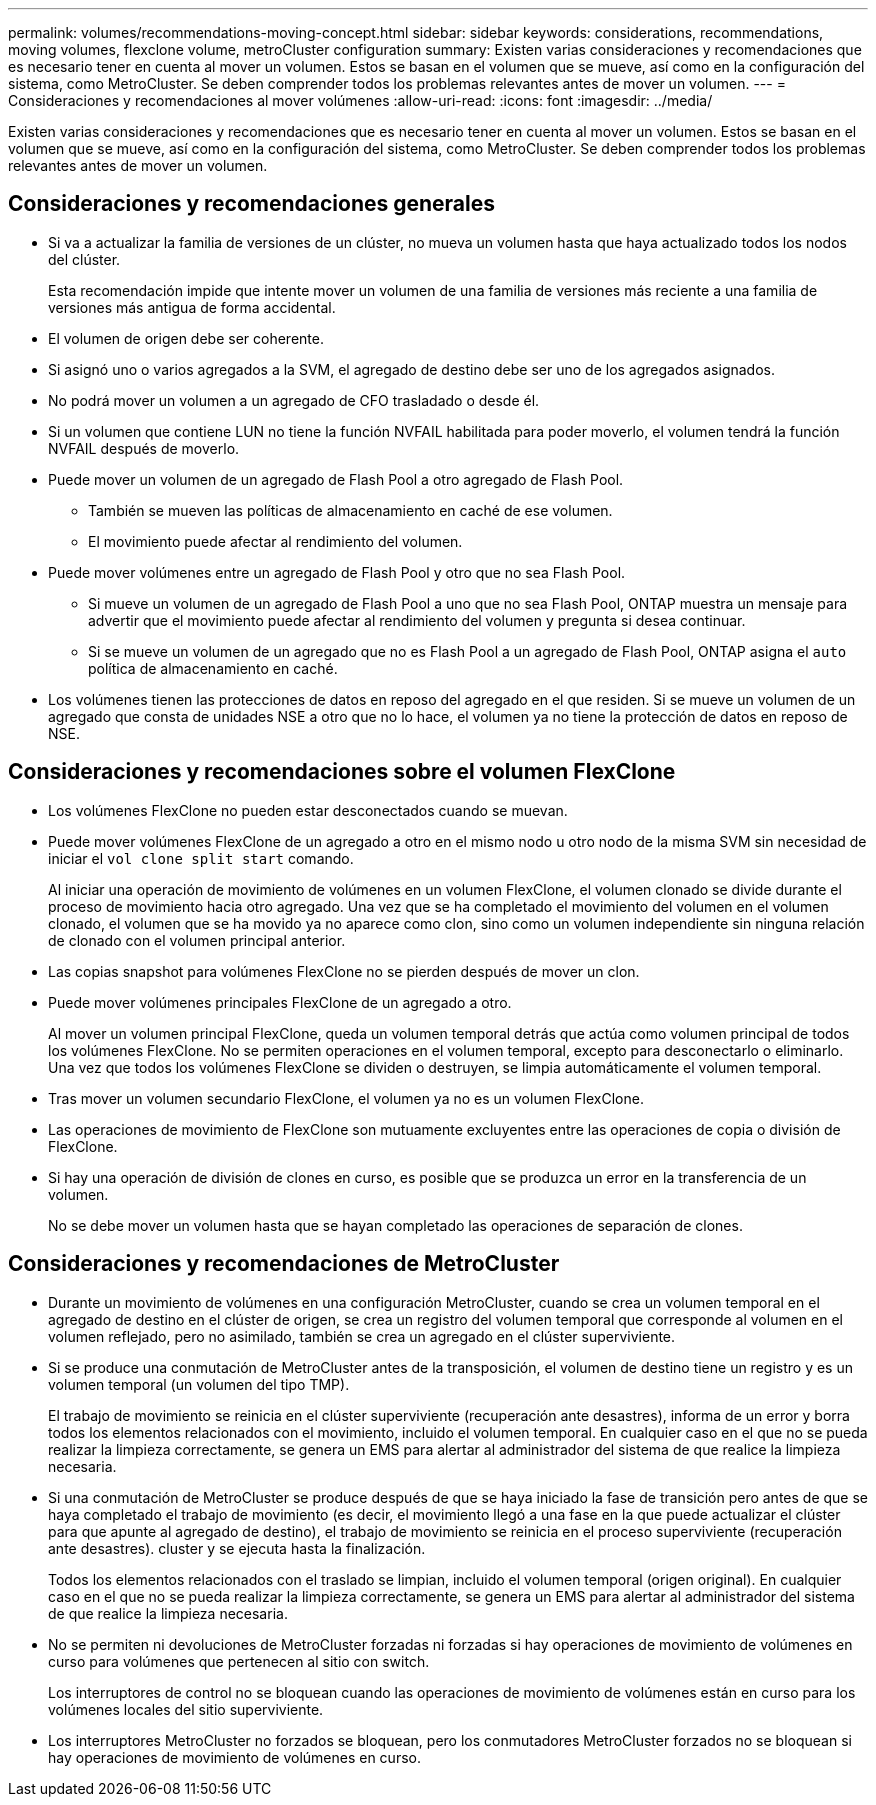 ---
permalink: volumes/recommendations-moving-concept.html 
sidebar: sidebar 
keywords: considerations, recommendations, moving volumes, flexclone volume, metroCluster configuration 
summary: Existen varias consideraciones y recomendaciones que es necesario tener en cuenta al mover un volumen. Estos se basan en el volumen que se mueve, así como en la configuración del sistema, como MetroCluster. Se deben comprender todos los problemas relevantes antes de mover un volumen. 
---
= Consideraciones y recomendaciones al mover volúmenes
:allow-uri-read: 
:icons: font
:imagesdir: ../media/


[role="lead"]
Existen varias consideraciones y recomendaciones que es necesario tener en cuenta al mover un volumen. Estos se basan en el volumen que se mueve, así como en la configuración del sistema, como MetroCluster. Se deben comprender todos los problemas relevantes antes de mover un volumen.



== Consideraciones y recomendaciones generales

* Si va a actualizar la familia de versiones de un clúster, no mueva un volumen hasta que haya actualizado todos los nodos del clúster.
+
Esta recomendación impide que intente mover un volumen de una familia de versiones más reciente a una familia de versiones más antigua de forma accidental.

* El volumen de origen debe ser coherente.
* Si asignó uno o varios agregados a la SVM, el agregado de destino debe ser uno de los agregados asignados.
* No podrá mover un volumen a un agregado de CFO trasladado o desde él.
* Si un volumen que contiene LUN no tiene la función NVFAIL habilitada para poder moverlo, el volumen tendrá la función NVFAIL después de moverlo.
* Puede mover un volumen de un agregado de Flash Pool a otro agregado de Flash Pool.
+
** También se mueven las políticas de almacenamiento en caché de ese volumen.
** El movimiento puede afectar al rendimiento del volumen.


* Puede mover volúmenes entre un agregado de Flash Pool y otro que no sea Flash Pool.
+
** Si mueve un volumen de un agregado de Flash Pool a uno que no sea Flash Pool, ONTAP muestra un mensaje para advertir que el movimiento puede afectar al rendimiento del volumen y pregunta si desea continuar.
** Si se mueve un volumen de un agregado que no es Flash Pool a un agregado de Flash Pool, ONTAP asigna el `auto` política de almacenamiento en caché.


* Los volúmenes tienen las protecciones de datos en reposo del agregado en el que residen. Si se mueve un volumen de un agregado que consta de unidades NSE a otro que no lo hace, el volumen ya no tiene la protección de datos en reposo de NSE.




== Consideraciones y recomendaciones sobre el volumen FlexClone

* Los volúmenes FlexClone no pueden estar desconectados cuando se muevan.
* Puede mover volúmenes FlexClone de un agregado a otro en el mismo nodo u otro nodo de la misma SVM sin necesidad de iniciar el `vol clone split start` comando.
+
Al iniciar una operación de movimiento de volúmenes en un volumen FlexClone, el volumen clonado se divide durante el proceso de movimiento hacia otro agregado. Una vez que se ha completado el movimiento del volumen en el volumen clonado, el volumen que se ha movido ya no aparece como clon, sino como un volumen independiente sin ninguna relación de clonado con el volumen principal anterior.

* Las copias snapshot para volúmenes FlexClone no se pierden después de mover un clon.
* Puede mover volúmenes principales FlexClone de un agregado a otro.
+
Al mover un volumen principal FlexClone, queda un volumen temporal detrás que actúa como volumen principal de todos los volúmenes FlexClone. No se permiten operaciones en el volumen temporal, excepto para desconectarlo o eliminarlo. Una vez que todos los volúmenes FlexClone se dividen o destruyen, se limpia automáticamente el volumen temporal.

* Tras mover un volumen secundario FlexClone, el volumen ya no es un volumen FlexClone.
* Las operaciones de movimiento de FlexClone son mutuamente excluyentes entre las operaciones de copia o división de FlexClone.
* Si hay una operación de división de clones en curso, es posible que se produzca un error en la transferencia de un volumen.
+
No se debe mover un volumen hasta que se hayan completado las operaciones de separación de clones.





== Consideraciones y recomendaciones de MetroCluster

* Durante un movimiento de volúmenes en una configuración MetroCluster, cuando se crea un volumen temporal en el agregado de destino en el clúster de origen, se crea un registro del volumen temporal que corresponde al volumen en el volumen reflejado, pero no asimilado, también se crea un agregado en el clúster superviviente.
* Si se produce una conmutación de MetroCluster antes de la transposición, el volumen de destino tiene un registro y es un volumen temporal (un volumen del tipo TMP).
+
El trabajo de movimiento se reinicia en el clúster superviviente (recuperación ante desastres), informa de un error y borra todos los elementos relacionados con el movimiento, incluido el volumen temporal. En cualquier caso en el que no se pueda realizar la limpieza correctamente, se genera un EMS para alertar al administrador del sistema de que realice la limpieza necesaria.

* Si una conmutación de MetroCluster se produce después de que se haya iniciado la fase de transición pero antes de que se haya completado el trabajo de movimiento (es decir, el movimiento llegó a una fase en la que puede actualizar el clúster para que apunte al agregado de destino), el trabajo de movimiento se reinicia en el proceso superviviente (recuperación ante desastres). cluster y se ejecuta hasta la finalización.
+
Todos los elementos relacionados con el traslado se limpian, incluido el volumen temporal (origen original). En cualquier caso en el que no se pueda realizar la limpieza correctamente, se genera un EMS para alertar al administrador del sistema de que realice la limpieza necesaria.

* No se permiten ni devoluciones de MetroCluster forzadas ni forzadas si hay operaciones de movimiento de volúmenes en curso para volúmenes que pertenecen al sitio con switch.
+
Los interruptores de control no se bloquean cuando las operaciones de movimiento de volúmenes están en curso para los volúmenes locales del sitio superviviente.

* Los interruptores MetroCluster no forzados se bloquean, pero los conmutadores MetroCluster forzados no se bloquean si hay operaciones de movimiento de volúmenes en curso.

